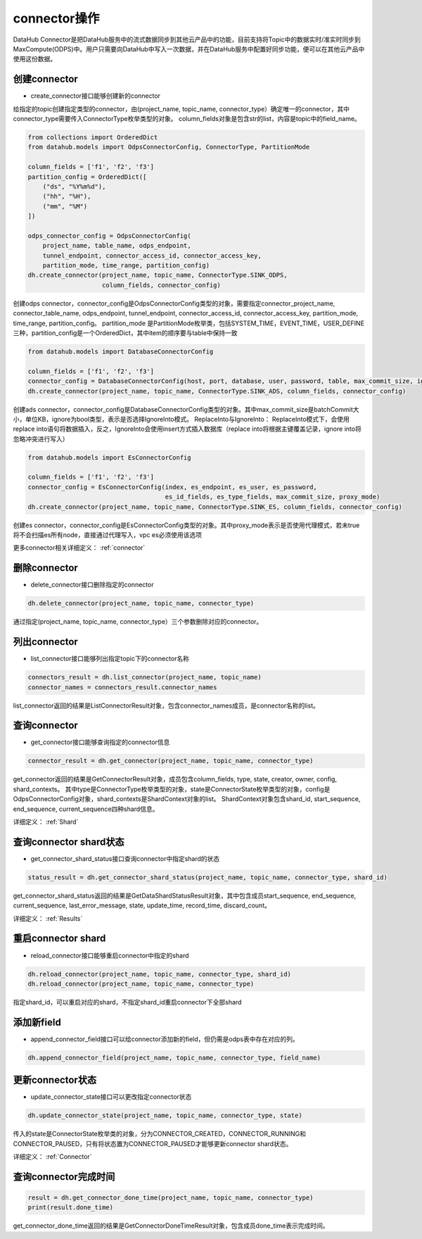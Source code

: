 .. _tutorial-connector:

*************
connector操作
*************

DataHub Connector是把DataHub服务中的流式数据同步到其他云产品中的功能，目前支持将Topic中的数据实时/准实时同步到MaxCompute(ODPS)中。用户只需要向DataHub中写入一次数据，并在DataHub服务中配置好同步功能，便可以在其他云产品中使用这份数据。

创建connector
----------------

* create_connector接口能够创建新的connector

给指定的topic创建指定类型的connector，由(project_name, topic_name, connector_type）确定唯一的connector，其中connector_type需要传入ConnectorType枚举类型的对象。
column_fields对象是包含str的list，内容是topic中的field_name。

.. code-block:: python

    from collections import OrderedDict
    from datahub.models import OdpsConnectorConfig, ConnectorType, PartitionMode

    column_fields = ['f1', 'f2', 'f3']
    partition_config = OrderedDict([
        ("ds", "%Y%m%d"),
        ("hh", "%H"),
        ("mm", "%M")
    ])

    odps_connector_config = OdpsConnectorConfig(
        project_name, table_name, odps_endpoint,
        tunnel_endpoint, connector_access_id, connector_access_key,
        partition_mode, time_range, partition_config)
    dh.create_connector(project_name, topic_name, ConnectorType.SINK_ODPS,
                        column_fields, connector_config)

创建odps connector，connector_config是OdpsConnectorConfig类型的对象，需要指定connector_project_name, connector_table_name, odps_endpoint, tunnel_endpoint, connector_access_id, connector_access_key, partition_mode, time_range, partition_config。
partition_mode 是PartitionMode枚举类，包括SYSTEM_TIME，EVENT_TIME，USER_DEFINE三种，partition_config是一个OrderedDict，其中item的顺序要与table中保持一致

.. code-block:: python

    from datahub.models import DatabaseConnectorConfig

    column_fields = ['f1', 'f2', 'f3']
    connector_config = DatabaseConnectorConfig(host, port, database, user, password, table, max_commit_size, ignore)
    dh.create_connector(project_name, topic_name, ConnectorType.SINK_ADS, column_fields, connector_config)

创建ads connector，connector_config是DatabaseConnectorConfig类型的对象。其中max_commit_size是batchCommit大小，单位KB，ignore为bool类型，表示是否选择IgnoreInto模式。
ReplaceInto与IgnoreInto： ReplaceInto模式下，会使用replace into语句将数据插入，反之，IgnoreInto会使用insert方式插入数据库（replace into将根据主键覆盖记录，ignore into将忽略冲突进行写入）

.. code-block:: python

    from datahub.models import EsConnectorConfig

    column_fields = ['f1', 'f2', 'f3']
    connector_config = EsConnectorConfig(index, es_endpoint, es_user, es_password,
                                         es_id_fields, es_type_fields, max_commit_size, proxy_mode)
    dh.create_connector(project_name, topic_name, ConnectorType.SINK_ES, column_fields, connector_config)

创建es connector，connector_config是EsConnectorConfig类型的对象。其中proxy_mode表示是否使用代理模式，若未true将不会扫描es所有node，直接通过代理写入，vpc es必须使用该选项

更多connector相关详细定义：
:ref:`connector`

删除connector
-----------------

* delete_connector接口删除指定的connector

.. code-block:: python

    dh.delete_connector(project_name, topic_name, connector_type)

通过指定(project_name, topic_name, connector_type）三个参数删除对应的connector。

列出connector
-----------------

* list_connector接口能够列出指定topic下的connector名称

.. code-block:: python

    connectors_result = dh.list_connector(project_name, topic_name)
    connector_names = connectors_result.connector_names

list_connector返回的结果是ListConnectorResult对象，包含connector_names成员，是connector名称的list。

查询connector
---------------

* get_connector接口能够查询指定的connector信息

.. code-block:: python

    connector_result = dh.get_connector(project_name, topic_name, connector_type)

get_connector返回的结果是GetConnectorResult对象，成员包含column_fields, type, state, creator, owner, config, shard_contexts。
其中type是ConnectorType枚举类型的对象，state是ConnectorState枚举类型的对象，config是OdpsConnectorConfig对象，shard_contexts是ShardContext对象的list。
ShardContext对象包含shard_id, start_sequence, end_sequence, current_sequence四种shard信息。

详细定义：
:ref:`Shard`

查询connector shard状态
-------------------------

* get_connector_shard_status接口查询connector中指定shard的状态

.. code-block:: python

    status_result = dh.get_connector_shard_status(project_name, topic_name, connector_type, shard_id)

get_connector_shard_status返回的结果是GetDataShardStatusResult对象，其中包含成员start_sequence, end_sequence, current_sequence, last_error_message, state, update_time, record_time, discard_count。

详细定义：
:ref:`Results`

重启connector shard
-----------------------

* reload_connector接口能够重启connector中指定的shard

.. code-block:: python

    dh.reload_connector(project_name, topic_name, connector_type, shard_id)
    dh.reload_connector(project_name, topic_name, connector_type)

指定shard_id，可以重启对应的shard，不指定shard_id重启connector下全部shard

添加新field
---------------

* append_connector_field接口可以给connector添加新的field，但仍需是odps表中存在对应的列。

.. code-block:: python

    dh.append_connector_field(project_name, topic_name, connector_type, field_name)

更新connector状态
--------------------

* update_connector_state接口可以更改指定connector状态

.. code-block:: python

    dh.update_connector_state(project_name, topic_name, connector_type, state)

传入的state是ConnectorState枚举类的对象，分为CONNECTOR_CREATED，CONNECTOR_RUNNING和CONNECTOR_PAUSED，只有将状态置为CONNECTOR_PAUSED才能够更新connector shard状态。

详细定义：
:ref:`Connector`

查询connector完成时间
-------------------------

.. code-block:: python

    result = dh.get_connector_done_time(project_name, topic_name, connector_type)
    print(result.done_time)

get_connector_done_time返回的结果是GetConnectorDoneTimeResult对象，包含成员done_time表示完成时间。